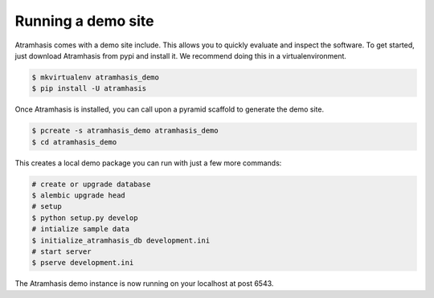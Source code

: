 .. _running_the_demo:

Running a demo site
===================

Atramhasis comes with a demo site include. This allows you to quickly evaluate
and inspect the software. To get started, just download Atramhasis from pypi and
install it. We recommend doing this in a virtualenvironment.

.. code-block:: bash    
    
    $ mkvirtualenv atramhasis_demo
    $ pip install -U atramhasis


Once Atramhasis is installed, you can call upon a pyramid scaffold to generate
the demo site.

.. code-block:: bash    
    
    $ pcreate -s atramhasis_demo atramhasis_demo
    $ cd atramhasis_demo

This creates a local demo package you can run with just a few more commands:

.. code-block:: bash    

    # create or upgrade database
    $ alembic upgrade head
    # setup
    $ python setup.py develop
    # intialize sample data
    $ initialize_atramhasis_db development.ini
    # start server
    $ pserve development.ini

The Atramhasis demo instance is now running on your localhost at post 6543.
